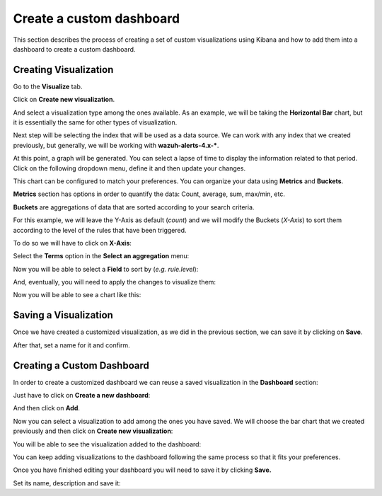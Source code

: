 .. Copyright (C) 2020 Wazuh, Inc.

.. _kibana_custom_dashboard:

Create a custom dashboard
=========================

This section describes the process of creating a set of custom visualizations using Kibana and how to add them into a dashboard to create a custom dashboard.


Creating Visualization
----------------------

Go to the **Visualize** tab.

.. thumbnail:: ../../../images/kibana-app/custom-dashboard/visualize-tab.png
   :align: center
   :width: 100%

Click on **Create new visualization**.

.. thumbnail:: ../../../images/kibana-app/custom-dashboard/create-new-visualization.png
   :align: center
   :width: 100%


And select a visualization type among the ones available. As an example,
we will be taking the **Horizontal Bar** chart, but it is essentially
the same for other types of visualization.

.. thumbnail:: ../../../images/kibana-app/custom-dashboard/select-visualization-type.png
   :align: center
   :width: 100%


Next step will be selecting the index that will be used as a data source.
We can work with any index that we created previously, but generally, we
will be working with **wazuh-alerts-4.x-\***.

.. thumbnail:: ../../../images/kibana-app/custom-dashboard/choose-a-source.png
   :align: center

At this point, a graph will be generated. You can select a lapse of time
to display the information related to that period. Click on the
following dropdown menu, define it and then update your
changes.

.. thumbnail:: ../../../images/kibana-app/custom-dashboard/select-lapse-time.png
   :align: center
   :width: 100%

This chart can be configured to match your preferences. You can organize
your data using **Metrics** and **Buckets**.

.. thumbnail:: ../../../images/kibana-app/custom-dashboard/metrics-and-buckets.png
   :align: center
   :width: 100%

**Metrics** section has options in order to quantify the data: Count,
average, sum, max/min, etc.

**Buckets** are aggregations of data that are sorted according to your
search criteria.

For this example, we will leave the Y-Axis as default (*count*) and we
will modify the Buckets (*X-Axis*) to sort them according to the level
of the rules that have been triggered.

To do so we will have to click on **X-Axis**:

.. thumbnail:: ../../../images/kibana-app/custom-dashboard/bucket-x-axis.png
   :align: center

Select the **Terms** option in the **Select an aggregation** menu:

.. thumbnail:: ../../../images/kibana-app/custom-dashboard/bucket-select-an-aggregation-terms.png
   :align: center

Now you will be able to select a **Field** to sort by (*e.g.
rule.level*):

.. thumbnail:: ../../../images/kibana-app/custom-dashboard/bucket-term-field.png
   :align: center

And, eventually, you will need to apply the changes to visualize
them:

.. thumbnail:: ../../../images/kibana-app/custom-dashboard/bucket-apply-changes.png
   :align: center

Now you will be able to see a chart like this:

.. thumbnail:: ../../../images/kibana-app/custom-dashboard/horizontal-example-chart.png
   :align: center
   :width: 100%

Saving a Visualization
----------------------

Once we have created a customized visualization, as we did in the
previous section, we can save it by clicking on **Save**.

.. thumbnail:: ../../../images/kibana-app/custom-dashboard/save-visualization.png
   :align: center
   :width: 100%

After that, set a name for it and confirm.

.. thumbnail:: ../../../images/kibana-app/custom-dashboard/confirm-save-visualization.png
   :align: center

Creating a Custom Dashboard
---------------------------

In order to create a customized dashboard we can reuse a saved
visualization in the **Dashboard** section:

.. thumbnail:: ../../../images/kibana-app/custom-dashboard/dashboard-tab.png
   :align: center
   :width: 100%

Just have to click on **Create a new dashboard**:

.. thumbnail:: ../../../images/kibana-app/custom-dashboard/create-new-dashboard.png
   :align: center

And then click on **Add**.\

.. thumbnail:: ../../../images/kibana-app/custom-dashboard/add-visualization-to-dashboard.png
   :align: center
   :width: 100%

Now you can select a visualization to add among the ones you have saved.
We will choose the bar chart that we created previously and then click
on **Create new visualization**:

.. thumbnail:: ../../../images/kibana-app/custom-dashboard/select-panels-to-add.png
   :align: center

You will be able to see the visualization added to the
dashboard:

.. thumbnail:: ../../../images/kibana-app/custom-dashboard/panel-was-properly-added.png
   :align: center
   :width: 100%

You can keep adding visualizations to the dashboard following the same
process so that it fits your preferences.

.. thumbnail:: ../../../images/kibana-app/custom-dashboard/complex-dashboard.png
   :align: center
   :width: 100%

Once you have finished editing your dashboard you will need to save it
by clicking **Save.**

.. thumbnail:: ../../../images/kibana-app/custom-dashboard/save-dashboard.png
   :align: center
   :width: 100%

Set its name, description and save it:

.. thumbnail:: ../../../images/kibana-app/custom-dashboard/confirm-save-dashboard.png
   :align: center
